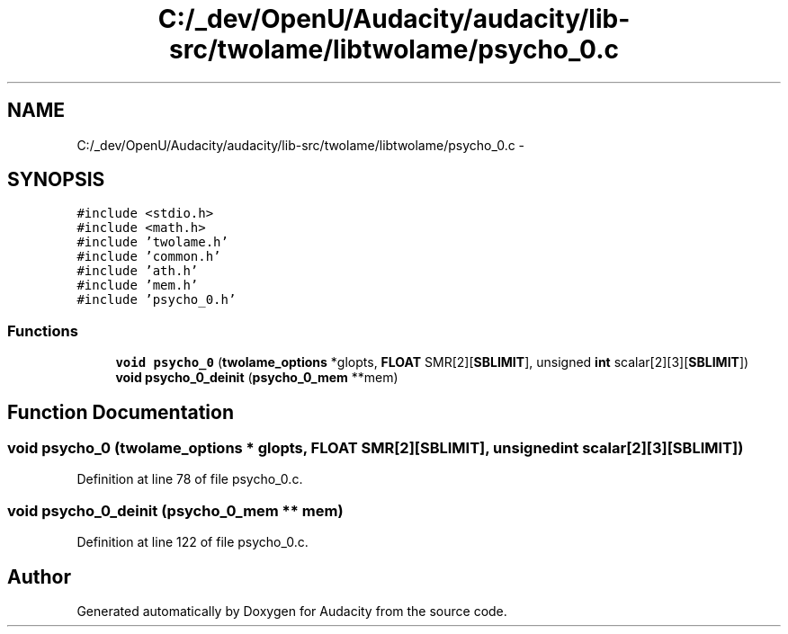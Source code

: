 .TH "C:/_dev/OpenU/Audacity/audacity/lib-src/twolame/libtwolame/psycho_0.c" 3 "Thu Apr 28 2016" "Audacity" \" -*- nroff -*-
.ad l
.nh
.SH NAME
C:/_dev/OpenU/Audacity/audacity/lib-src/twolame/libtwolame/psycho_0.c \- 
.SH SYNOPSIS
.br
.PP
\fC#include <stdio\&.h>\fP
.br
\fC#include <math\&.h>\fP
.br
\fC#include 'twolame\&.h'\fP
.br
\fC#include 'common\&.h'\fP
.br
\fC#include 'ath\&.h'\fP
.br
\fC#include 'mem\&.h'\fP
.br
\fC#include 'psycho_0\&.h'\fP
.br

.SS "Functions"

.in +1c
.ti -1c
.RI "\fBvoid\fP \fBpsycho_0\fP (\fBtwolame_options\fP *glopts, \fBFLOAT\fP SMR[2][\fBSBLIMIT\fP], unsigned \fBint\fP scalar[2][3][\fBSBLIMIT\fP])"
.br
.ti -1c
.RI "\fBvoid\fP \fBpsycho_0_deinit\fP (\fBpsycho_0_mem\fP **mem)"
.br
.in -1c
.SH "Function Documentation"
.PP 
.SS "\fBvoid\fP psycho_0 (\fBtwolame_options\fP * glopts, \fBFLOAT\fP SMR[2][SBLIMIT], unsigned \fBint\fP scalar[2][3][SBLIMIT])"

.PP
Definition at line 78 of file psycho_0\&.c\&.
.SS "\fBvoid\fP psycho_0_deinit (\fBpsycho_0_mem\fP ** mem)"

.PP
Definition at line 122 of file psycho_0\&.c\&.
.SH "Author"
.PP 
Generated automatically by Doxygen for Audacity from the source code\&.

